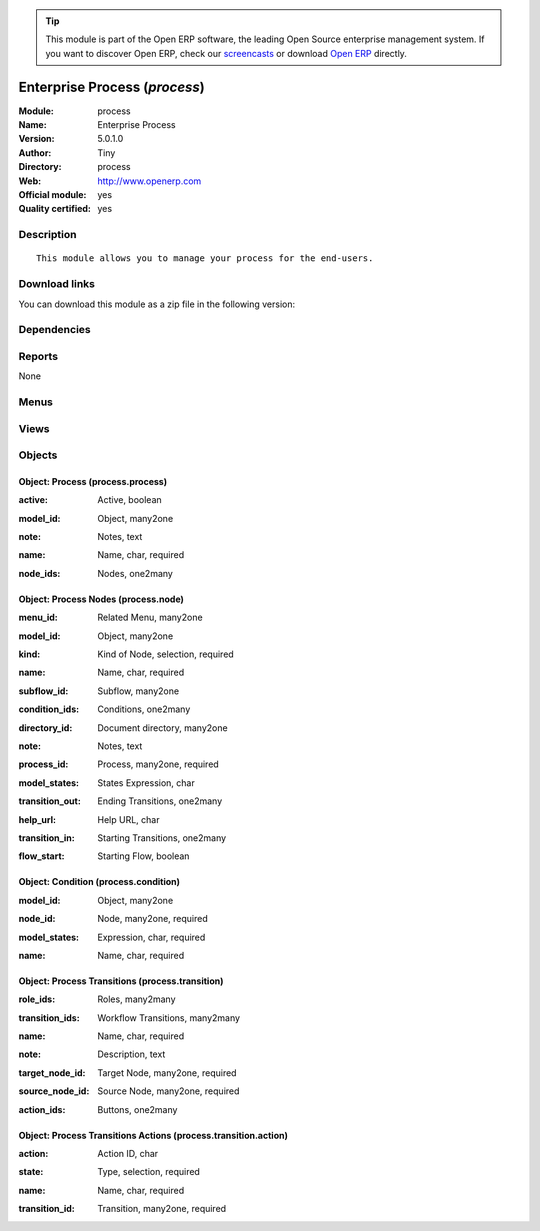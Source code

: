 
.. i18n: .. module:: process
.. i18n:     :synopsis: Enterprise Process (Official, Quality Certified)
.. i18n:     :noindex:
.. i18n: .. 

.. module:: process
    :synopsis: Enterprise Process (Official, Quality Certified)
    :noindex:
.. 

.. i18n: .. raw:: html
.. i18n: 
.. i18n:       <br />
.. i18n:     <link rel="stylesheet" href="../_static/hide_objects_in_sidebar.css" type="text/css" />

.. raw:: html

      <br />
    <link rel="stylesheet" href="../_static/hide_objects_in_sidebar.css" type="text/css" />

.. i18n: .. tip:: This module is part of the Open ERP software, the leading Open Source 
.. i18n:   enterprise management system. If you want to discover Open ERP, check our 
.. i18n:   `screencasts <http://openerp.tv>`_ or download 
.. i18n:   `Open ERP <http://openerp.com>`_ directly.

.. tip:: This module is part of the Open ERP software, the leading Open Source 
  enterprise management system. If you want to discover Open ERP, check our 
  `screencasts <http://openerp.tv>`_ or download 
  `Open ERP <http://openerp.com>`_ directly.

.. i18n: .. raw:: html
.. i18n: 
.. i18n:     <div class="js-kit-rating" title="" permalink="" standalone="yes" path="/process"></div>
.. i18n:     <script src="http://js-kit.com/ratings.js"></script>

.. raw:: html

    <div class="js-kit-rating" title="" permalink="" standalone="yes" path="/process"></div>
    <script src="http://js-kit.com/ratings.js"></script>

.. i18n: Enterprise Process (*process*)
.. i18n: ==============================
.. i18n: :Module: process
.. i18n: :Name: Enterprise Process
.. i18n: :Version: 5.0.1.0
.. i18n: :Author: Tiny
.. i18n: :Directory: process
.. i18n: :Web: http://www.openerp.com
.. i18n: :Official module: yes
.. i18n: :Quality certified: yes

Enterprise Process (*process*)
==============================
:Module: process
:Name: Enterprise Process
:Version: 5.0.1.0
:Author: Tiny
:Directory: process
:Web: http://www.openerp.com
:Official module: yes
:Quality certified: yes

.. i18n: Description
.. i18n: -----------

Description
-----------

.. i18n: ::
.. i18n: 
.. i18n:   This module allows you to manage your process for the end-users.

::

  This module allows you to manage your process for the end-users.

.. i18n: Download links
.. i18n: --------------

Download links
--------------

.. i18n: You can download this module as a zip file in the following version:

You can download this module as a zip file in the following version:

.. i18n:   * `5.0 <http://www.openerp.com/download/modules/5.0/process.zip>`_
.. i18n:   * `trunk <http://www.openerp.com/download/modules/trunk/process.zip>`_

  * `5.0 <http://www.openerp.com/download/modules/5.0/process.zip>`_
  * `trunk <http://www.openerp.com/download/modules/trunk/process.zip>`_

.. i18n: Dependencies
.. i18n: ------------

Dependencies
------------

.. i18n:  * :mod:`base`

 * :mod:`base`

.. i18n: Reports
.. i18n: -------

Reports
-------

.. i18n: None

None

.. i18n: Menus
.. i18n: -------

Menus
-------

.. i18n:  * Administration/Customization/Enterprise Processes
.. i18n:  * Administration/Customization/Enterprise Processes/Process
.. i18n:  * Administration/Customization/Enterprise Processes/Process Nodes
.. i18n:  * Administration/Customization/Enterprise Processes/Process Transitions

 * Administration/Customization/Enterprise Processes
 * Administration/Customization/Enterprise Processes/Process
 * Administration/Customization/Enterprise Processes/Process Nodes
 * Administration/Customization/Enterprise Processes/Process Transitions

.. i18n: Views
.. i18n: -----

Views
-----

.. i18n:  * process.process.form (form)
.. i18n:  * process.process.tree (tree)
.. i18n:  * process.node.tree (tree)
.. i18n:  * process.node.form (form)
.. i18n:  * process.transition.tree (tree)
.. i18n:  * process.transition.form (form)

 * process.process.form (form)
 * process.process.tree (tree)
 * process.node.tree (tree)
 * process.node.form (form)
 * process.transition.tree (tree)
 * process.transition.form (form)

.. i18n: Objects
.. i18n: -------

Objects
-------

.. i18n: Object: Process (process.process)
.. i18n: #################################

Object: Process (process.process)
#################################

.. i18n: :active: Active, boolean

:active: Active, boolean

.. i18n: :model_id: Object, many2one

:model_id: Object, many2one

.. i18n: :note: Notes, text

:note: Notes, text

.. i18n: :name: Name, char, required

:name: Name, char, required

.. i18n: :node_ids: Nodes, one2many

:node_ids: Nodes, one2many

.. i18n: Object: Process Nodes (process.node)
.. i18n: ####################################

Object: Process Nodes (process.node)
####################################

.. i18n: :menu_id: Related Menu, many2one

:menu_id: Related Menu, many2one

.. i18n: :model_id: Object, many2one

:model_id: Object, many2one

.. i18n: :kind: Kind of Node, selection, required

:kind: Kind of Node, selection, required

.. i18n: :name: Name, char, required

:name: Name, char, required

.. i18n: :subflow_id: Subflow, many2one

:subflow_id: Subflow, many2one

.. i18n: :condition_ids: Conditions, one2many

:condition_ids: Conditions, one2many

.. i18n: :directory_id: Document directory, many2one

:directory_id: Document directory, many2one

.. i18n: :note: Notes, text

:note: Notes, text

.. i18n: :process_id: Process, many2one, required

:process_id: Process, many2one, required

.. i18n: :model_states: States Expression, char

:model_states: States Expression, char

.. i18n: :transition_out: Ending Transitions, one2many

:transition_out: Ending Transitions, one2many

.. i18n: :help_url: Help URL, char

:help_url: Help URL, char

.. i18n: :transition_in: Starting Transitions, one2many

:transition_in: Starting Transitions, one2many

.. i18n: :flow_start: Starting Flow, boolean

:flow_start: Starting Flow, boolean

.. i18n: Object: Condition (process.condition)
.. i18n: #####################################

Object: Condition (process.condition)
#####################################

.. i18n: :model_id: Object, many2one

:model_id: Object, many2one

.. i18n: :node_id: Node, many2one, required

:node_id: Node, many2one, required

.. i18n: :model_states: Expression, char, required

:model_states: Expression, char, required

.. i18n: :name: Name, char, required

:name: Name, char, required

.. i18n: Object: Process Transitions (process.transition)
.. i18n: ################################################

Object: Process Transitions (process.transition)
################################################

.. i18n: :role_ids: Roles, many2many

:role_ids: Roles, many2many

.. i18n: :transition_ids: Workflow Transitions, many2many

:transition_ids: Workflow Transitions, many2many

.. i18n: :name: Name, char, required

:name: Name, char, required

.. i18n: :note: Description, text

:note: Description, text

.. i18n: :target_node_id: Target Node, many2one, required

:target_node_id: Target Node, many2one, required

.. i18n: :source_node_id: Source Node, many2one, required

:source_node_id: Source Node, many2one, required

.. i18n: :action_ids: Buttons, one2many

:action_ids: Buttons, one2many

.. i18n: Object: Process Transitions Actions (process.transition.action)
.. i18n: ###############################################################

Object: Process Transitions Actions (process.transition.action)
###############################################################

.. i18n: :action: Action ID, char

:action: Action ID, char

.. i18n: :state: Type, selection, required

:state: Type, selection, required

.. i18n: :name: Name, char, required

:name: Name, char, required

.. i18n: :transition_id: Transition, many2one, required

:transition_id: Transition, many2one, required
